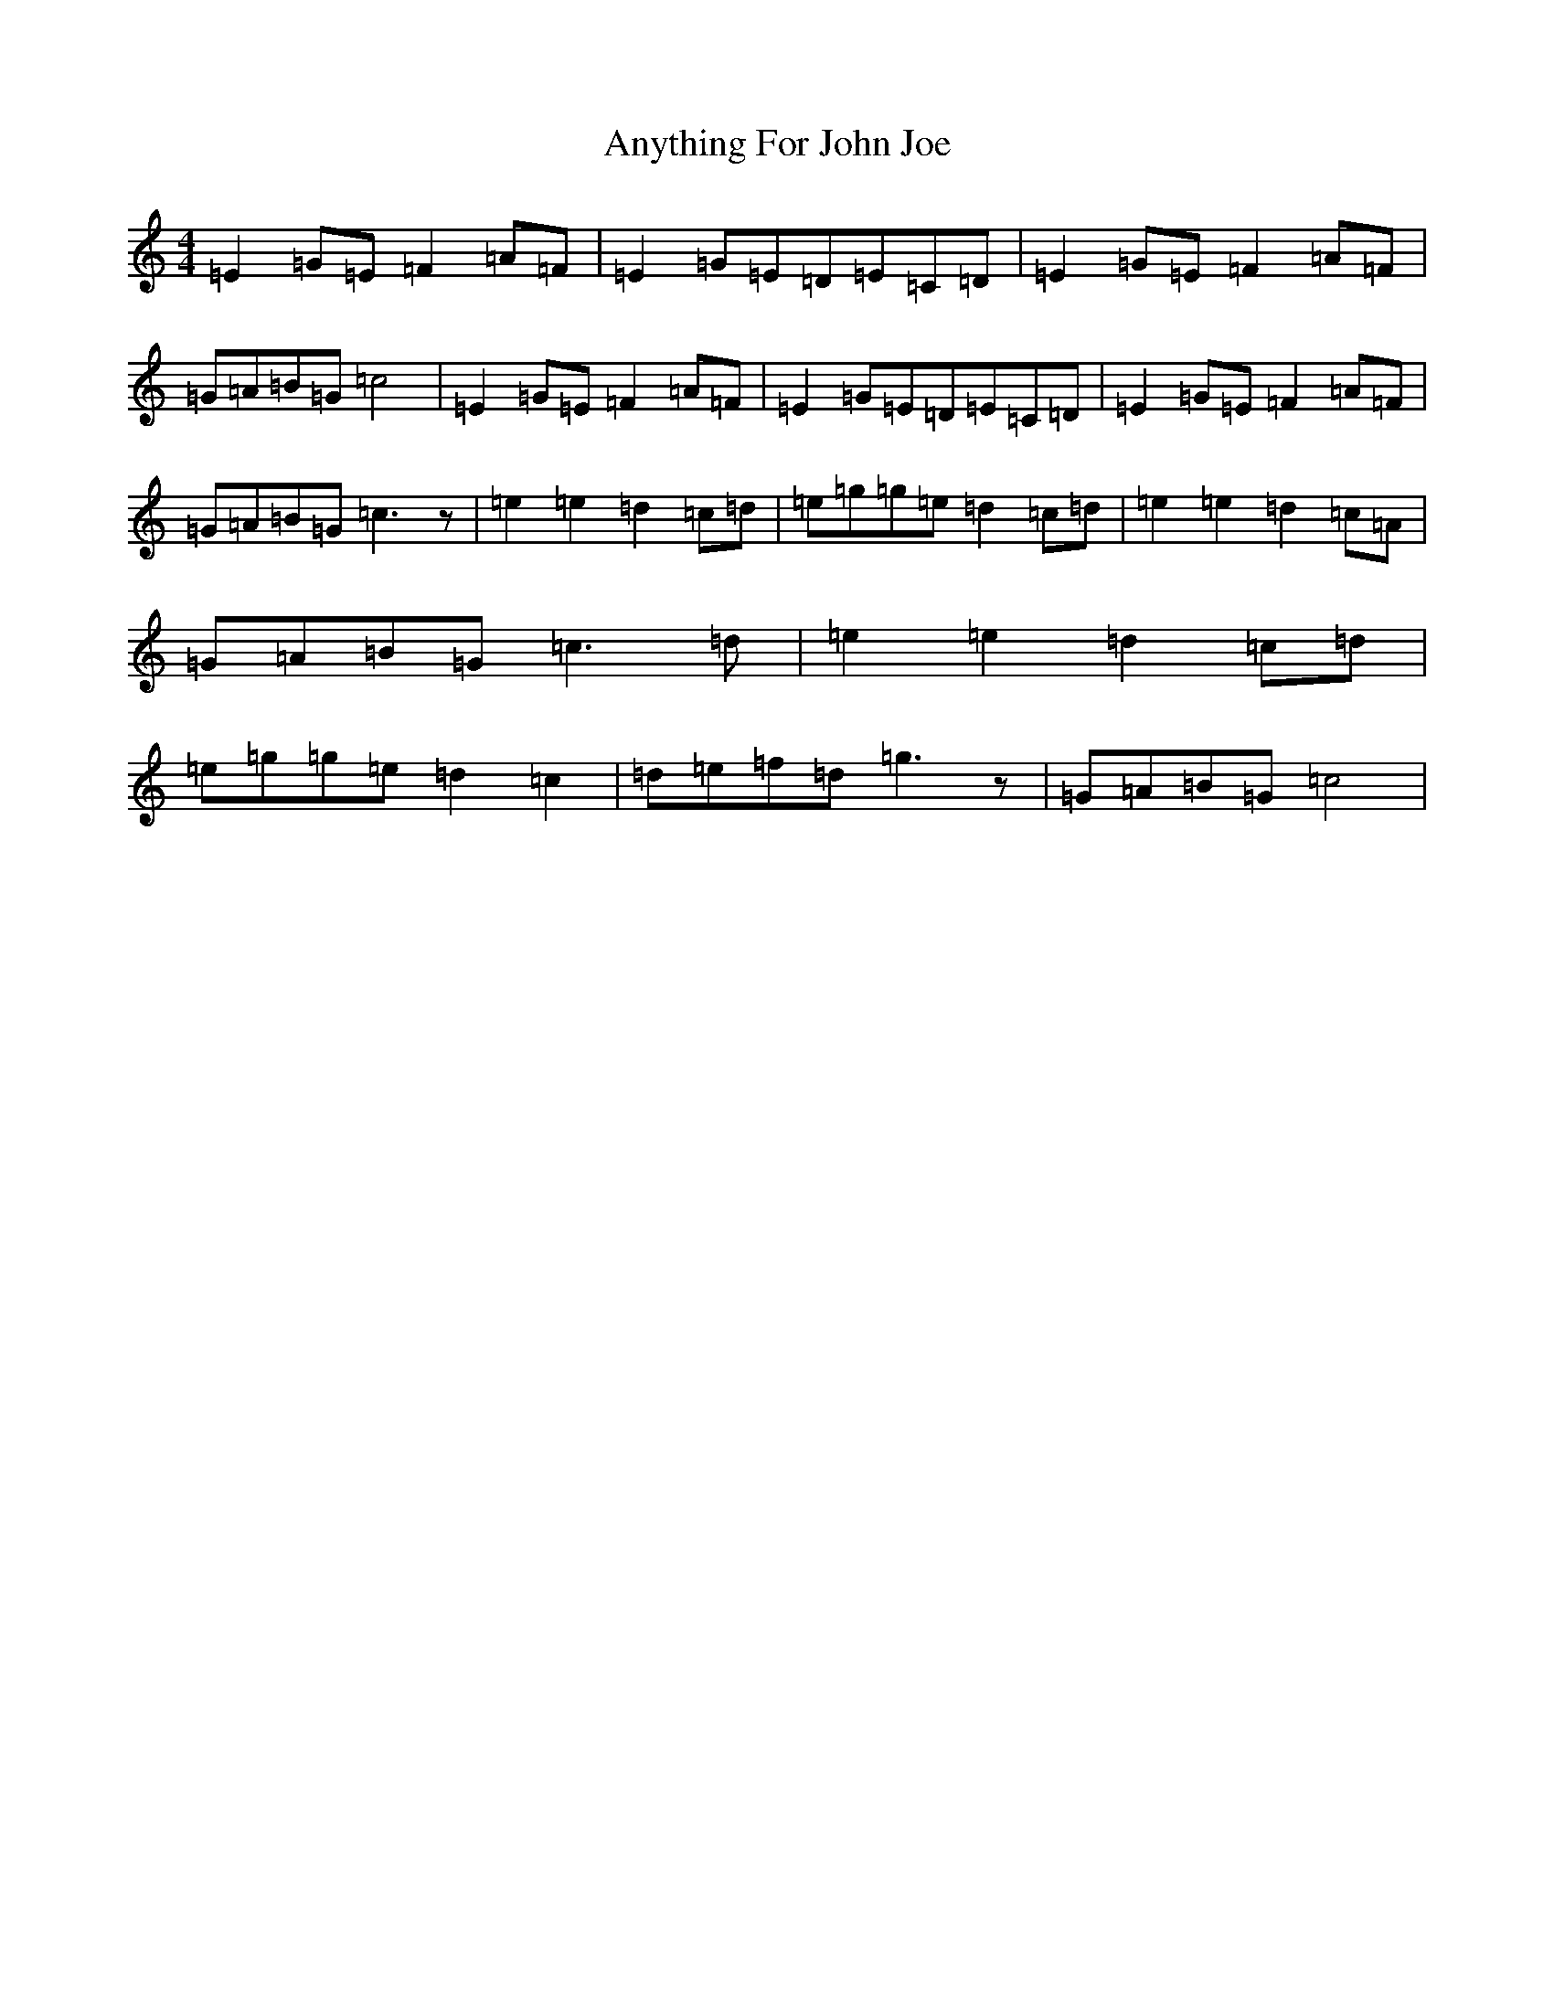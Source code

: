 X: 852
T: Anything For John Joe
S: https://thesession.org/tunes/2425#setting16314
R: reel
M:4/4
L:1/8
K: C Major
=E2=G=E=F2=A=F|=E2=G=E=D=E=C=D|=E2=G=E=F2=A=F|=G=A=B=G=c4|=E2=G=E=F2=A=F|=E2=G=E=D=E=C=D|=E2=G=E=F2=A=F|=G=A=B=G=c3z|=e2=e2=d2=c=d|=e=g=g=e=d2=c=d|=e2=e2=d2=c=A|=G=A=B=G=c3=d|=e2=e2=d2=c=d|=e=g=g=e=d2=c2|=d=e=f=d=g3z|=G=A=B=G=c4|